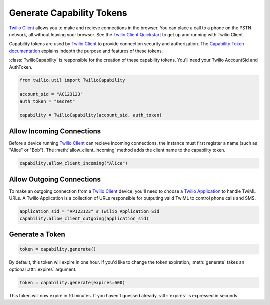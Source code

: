 .. module:: twilio.util

===========================
Generate Capability Tokens
===========================

`Twilio Client <http://www.twilio.com/api/client>`_ allows you to make and recieve connections in the browser. You can place a call to a phone on the PSTN network, all without leaving your browser. See the `Twilio Client Quickstart <http:/www.twilio.com/docs/quickstart/client>`_ to get up and running with Twilio Client.

Capability tokens are used by `Twilio Client <http://www.twilio.com/api/client>`_ to provide connection security and authorization. The `Capability Token documentation <http://www.twilio.con/docs/tokens>`_ explains indepth the purpose and features of these tokens.

:class:`TwilioCapability` is responsible for the creation of these capability tokens. You'll need your Twilio AccountSid and AuthToken.

.. code-block:: python

    from twilio.util import TwilioCapability

    account_sid = "AC123123"
    auth_token = "secret"

    capability = TwilioCapability(account_sid, auth_token)


Allow Incoming Connections
==============================

Before a device running `Twilio Client <http://www.twilio.com/api/client>`_ can recieve incoming connections, the instance must first register a name (such as "Alice" or "Bob"). The :meth:`allow_client_incoming` method adds the client name to the capability token.

.. code-block:: python

    capability.allow_client_incoming("Alice")


Allow Outgoing Connections
==============================

To make an outgoing connection from a `Twilio Client <http://www.twilio.com/api/client>`_ device, you'll need to choose a `Twilio Application <http://www.twilio.com/docs/api/rest/applications>`_ to handle TwiML URLs. A Twilio Application is a collection of URLs responsible for outputing valid TwiML to control phone calls and SMS.

.. code-block:: python

    application_sid = "AP123123" # Twilio Application Sid
    capability.allow_client_outgoing(application_sid)

Generate a Token
==================

.. code-block:: python

    token = capability.generate()

By default, this token will expire in one hour. If you'd like to change the token expiration, :meth:`generate` takes an optional :attr:`expires` argument.

.. code-block:: python

    token = capability.generate(expires=600)

This token will now expire in 10 minutes. If you haven't guessed already, :attr:`expires` is expressed in seconds.
